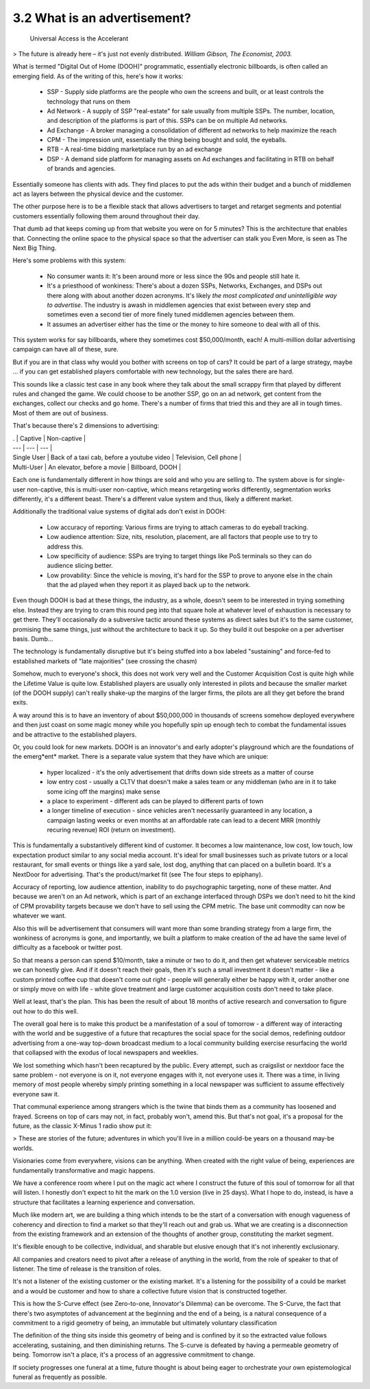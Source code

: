 3.2 What is an advertisement?
-----------------------------

 Universal Access is the Accelerant
> The future is already here – it's just not evenly distributed.  
*William Gibson, The Economist, 2003.*

What is termed "Digital Out of Home (DOOH)" programmatic, essentially electronic billboards, is often called an emerging field. As of the writing of this, here's how it works:

 * SSP - Supply side platforms are the people who own the screens and built, or at least controls the technology that runs on them
 * Ad Network - A supply of SSP "real-estate" for sale usually from multiple SSPs. The number, location, and description of the platforms is part of this. SSPs can be on multiple Ad networks. 
 * Ad Exchange - A broker managing a consolidation of different ad networks to help maximize the reach
 * CPM - The impression unit, essentially the thing being bought and sold, the eyeballs.
 * RTB - A real-time bidding marketplace run by an ad exchange
 * DSP - A demand side platform for managing assets on Ad exchanges and facilitating in RTB on behalf of brands and agencies.

Essentially someone has clients with ads. They find places to put the ads within their budget and a bunch of middlemen act as layers between the physical device and the customer.

The other purpose here is to be a flexible stack that allows advertisers to target and retarget segments and potential customers essentially following them around throughout their day.

That dumb ad that keeps coming up from that website you were on for 5 minutes? This is the architecture that enables that.  Connecting the online space to the physical space so that the advertiser can stalk you Even More, is seen as The Next Big Thing.

Here's some problems with this system:

 * No consumer wants it: It's been around more or less since the 90s and people still hate it.
 * It's a priesthood of wonkiness: There's about a dozen SSPs, Networks, Exchanges, and DSPs out there along with about another dozen acronyms. It's likely *the most complicated and unintelligible way to advertise*. The industry is awash in middlemen agencies that exist between every step and sometimes even a second tier of more finely tuned middlemen agencies between them.
 * It assumes an advertiser either has the time or the money to hire someone to deal with all of this.

This system works for say billboards, where they sometimes cost $50,000/month, each!  A multi-million dollar advertising campaign can have all of these, sure.

But if you are in that class why would you bother with screens on top of cars? It could be part of a large strategy, maybe ... if you can get established players comfortable with new technology, but the sales there are hard. 

This sounds like a classic test case in any book where they talk about the small scrappy firm that played by different rules and changed the game. We could choose to be another SSP, go on an ad network, get content from the exchanges, collect our checks and go home.  There's a number of firms that tried this and they are all in tough times. Most of them are out of business. 

That's because there's 2 dimensions to advertising:

| . | Captive | Non-captive |
| --- | --- | --- |
| Single User | Back of a taxi cab, before a youtube video | Television, Cell phone |
| Multi-User | An elevator, before a movie | Billboard, DOOH |

Each one is fundamentally different in how things are sold and who you are selling to. The system above is for single-user non-captive, this is multi-user non-captive, which means retargeting works differently, segmentation works differently, it's a different beast.  There's a different value system and thus, likely a different market.

Additionally the traditional value systems of digital ads don't exist in DOOH:

 * Low accuracy of reporting: Various firms are trying to attach cameras to do eyeball tracking.
 * Low audience attention: Size, nits, resolution, placement, are all factors that people use to try to address this.
 * Low specificity of audience: SSPs are trying to target things like PoS terminals so they can do audience slicing better.
 * Low provability: Since the vehicle is moving, it's hard for the SSP to prove to anyone else in the chain that the ad played when they report it as played back up to the network.

Even though DOOH is bad at these things, the industry, as a whole, doesn't seem to be interested in trying something else. Instead they are trying to cram this round peg into that square hole at whatever level of exhaustion is necessary to get there. They'll occasionally do a subversive tactic around these systems as direct sales but it's to the same customer, promising the same things, just without the architecture to back it up. So they build it out bespoke on a per advertiser basis. Dumb...

The technology is fundamentally disruptive but it's being stuffed into a box labeled "sustaining" and force-fed to established markets of "late majorities" (see crossing the chasm)

Somehow, much to everyone's shock, this does not work very well and the Customer Acquisition Cost is quite high while the Lifetime Value is quite low.  Established players are usually only interested in pilots and because the smaller market (of the DOOH supply) can't really shake-up the margins of the larger firms, the pilots are all they get before the brand exits.

A way around this is to have an inventory of about $50,000,000 in thousands of screens somehow deployed everywhere and then just coast on some magic money while you hopefully spin up enough tech to combat the fundamental issues and be attractive to the established players.

Or, you could look for new markets.  DOOH is an innovator's and early adopter's playground which are the foundations of the emerg*ent* market. There is a separate value system that they have which are unique:

 * hyper localized - it's the only advertisement that drifts down side streets as a matter of course
 * low entry cost - usually a CLTV that doesn't make a sales team or any middleman (who are in it to take some icing off the margins) make sense
 * a place to experiment - different ads can be played to different parts of town 
 * a longer timeline of execution - since vehicles aren't necessarily guaranteed in any location, a campaign lasting weeks or even months at an affordable rate can lead to a decent MRR (monthly recuring revenue) ROI (return on investment).

This is fundamentally a substantively different kind of customer. It becomes a low maintenance, low cost, low touch, low expectation product similar to any social media account.  It's ideal for small businesses such as private tutors or a local restaurant, for small events or things like a yard sale, lost dog, anything that can placed on a bulletin board.  It's a NextDoor for advertising. That's the product/market fit (see The four steps to epiphany).

Accuracy of reporting, low audience attention, inability to do psychographic targeting, none of these matter. And because we aren't on an Ad network, which is part of an exchange interfaced through DSPs we don't need to hit the kind of CPM provability targets because we don't have to sell using the CPM metric. The base unit commodity can now be whatever we want.

Also this will be advertisement that consumers will want more than some branding strategy from a large firm, the wonkiness of acronyms is gone, and importantly, we built a platform to make creation of the ad have the same level of difficulty as a facebook or twitter post.

So that means a person can spend $10/month, take a minute or two to do it, and then get whatever serviceable metrics we can honestly give. And if it doesn't reach their goals, then it's such a small investment it doesn't matter - like a custom printed coffee cup that doesn't come out right - people will generally either be happy with it, order another one or simply move on with life - white glove treatment and large customer acquisition costs don't need to take place.

Well at least, that's the plan. This has been the result of about 18 months of active research and conversation to figure out how to do this well. 

The overall goal here is to make this product be a manifestation of a soul of tomorrow - a different way of interacting with the world and be suggestive of a future that recaptures the social space for the social demos, redefining outdoor advertising from a one-way top-down broadcast medium to a local community building exercise resurfacing the world that collapsed with the exodus of local newspapers and weeklies.

We lost something which hasn't been recaptured by the public. Every attempt, such as craigslist or nextdoor face the same problem - not everyone is on it, not everyone engages with it, not everyone uses it.  There was a time, in living memory of most people whereby simply printing something in a local newspaper was sufficient to assume effectively everyone saw it.

That communal experience among strangers which is the twine that binds them as a community has loosened and frayed.  Screens on top of cars may not, in fact, probably won't, amend this. But that's not goal, it's a proposal for the future, as the classic X-Minus 1 radio show put it:

> These are stories of the future; adventures in which you'll live in a million could-be years on a thousand may-be worlds.

Visionaries come from everywhere, visions can be anything. When created with the right value of being, experiences are fundamentally transformative and magic happens.

We have a conference room where I put on the magic act where I construct the future of this soul of tomorrow for all that will listen. I honestly don't expect to hit the mark on the 1.0 version (live in 25 days). What I hope to do, instead, is have a structure that facilitates a learning experience and conversation. 

Much like modern art, we are building a thing which intends to be the start of a conversation with enough vagueness of coherency and direction to find a market so that they'll reach out and grab us.  What we are creating is a disconnection from the existing framework and an extension of the thoughts of another group, constituting the market segment.

It's flexible enough to be collective, individual, and sharable but elusive enough that it's not inherently exclusionary. 

All companies and creators need to pivot after a release of anything in the world, from the role of speaker to that of listener. The time of release is the transition of roles.

It's not a listener of the existing customer or the existing market. It's a listening for the possibility of a could be market and a would be customer and how to share a collective future vision that is constructed together.

This is how the S-Curve effect (see Zero-to-one, Innovator's Dilemma) can be overcome. The S-Curve, the fact that there's two asymptotes of advancement at the beginning and the end of a being, is a natural consequence of a commitment to a rigid geometry of being, an immutable but ultimately voluntary classification


The definition of the thing sits inside this geometry of being and is confined by it so the extracted value follows accelerating, sustaining, and then diminishing returns.  The S-curve is defeated by having a permeable geometry of being. Tomorrow isn't a place, it's a process of an aggressive commitment to change.

If society progresses one funeral at a time, future thought is about being eager to orchestrate your own epistemological funeral as frequently as possible.
